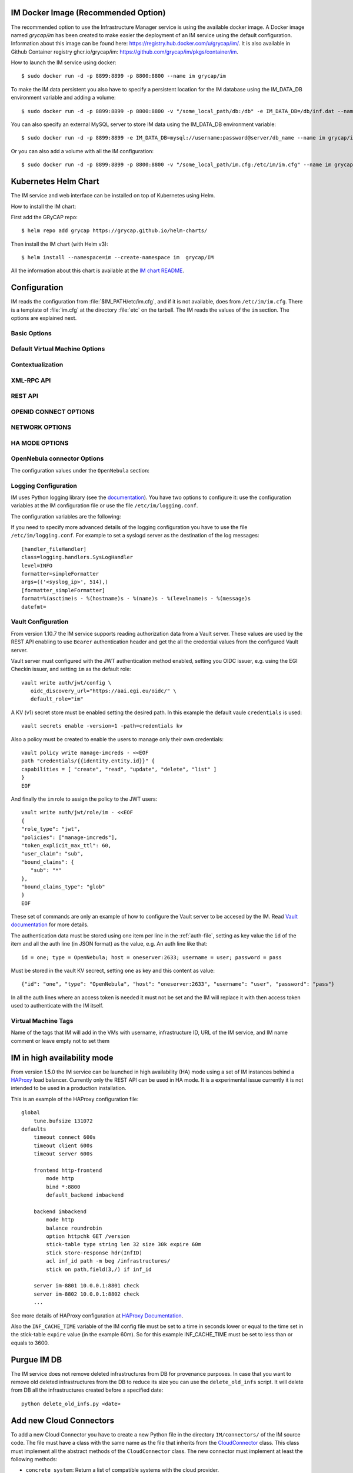 .. _launch_im:

IM Docker Image (Recommended Option)
====================================

The recommended option to use the Infrastructure Manager service is using the available docker image.
A Docker image named `grycap/im` has been created to make easier the deployment of an IM service using the 
default configuration. Information about this image can be found here: `https://registry.hub.docker.com/u/grycap/im/ <https://registry.hub.docker.com/u/grycap/im/>`_.
It is also available in Github Container registry ghcr.io/grycap/im: `https://github.com/grycap/im/pkgs/container/im <https://github.com/grycap/im/pkgs/container/im>`_.

How to launch the IM service using docker::

  $ sudo docker run -d -p 8899:8899 -p 8800:8800 --name im grycap/im

To make the IM data persistent you also have to specify a persistent location for the IM database using
the IM_DATA_DB environment variable and adding a volume::

  $ sudo docker run -d -p 8899:8899 -p 8800:8800 -v "/some_local_path/db:/db" -e IM_DATA_DB=/db/inf.dat --name im grycap/im

You can also specify an external MySQL server to store IM data using the IM_DATA_DB environment variable::
  
  $ sudo docker run -d -p 8899:8899 -e IM_DATA_DB=mysql://username:password@server/db_name --name im grycap/im 

Or you can also add a volume with all the IM configuration::

  $ sudo docker run -d -p 8899:8899 -p 8800:8800 -v "/some_local_path/im.cfg:/etc/im/im.cfg" --name im grycap/im


Kubernetes Helm Chart
=====================

The IM service and web interface can be installed on top of Kubernetes using Helm.

How to install the IM chart:

First add the GRyCAP repo::

  $ helm repo add grycap https://grycap.github.io/helm-charts/

Then install the IM chart (with Helm v3)::

  $ helm install --namespace=im --create-namespace im  grycap/IM

All the information about this chart is available at the `IM chart README <https://github.com/grycap/helm-charts/blob/master/IM/README.md>`_.


Configuration
=============

IM reads the configuration from :file:`$IM_PATH/etc/im.cfg`, and if it is not
available, does from ``/etc/im/im.cfg``. There is a template of :file:`im.cfg`
at the directory :file:`etc` on the tarball. The IM reads the values of the ``im``
section. The options are explained next.

.. _options-basic:

Basic Options
^^^^^^^^^^^^^

.. confval:: DATA_FILE

   Full path to the data file.
   (**Removed in version IM version 1.5.0. Use only DATA_DB.**) 
   The default value is :file:`/etc/im/inf.dat`.

.. confval:: DATA_DB

   The URL to access the database to store the IM data.
   It can be a MySQL DB: 'mysql://username:password@server/db_name', 
   SQLite: 'sqlite:///etc/im/inf.dat' or
   MongoDB: 'mongodb://username:password@server/db_name', 
   The default value is ``sqlite:///etc/im/inf.dat``.
   
.. confval:: USER_DB

   Full path to the IM user DB json file.
   To restrict the users that can access the IM service.
   Comment it or set a blank value to disable user check.
   The default value is empty.
   JSON format of the file::
   
   	{
   		"users": [
   			{
   				"username": "user1",
   				"password": "pass1"
   			},
   			{
   				"username": "user2",
   				"password": "pass2"
   			}
   		]
   	}
   
.. confval:: MAX_SIMULTANEOUS_LAUNCHES

   Maximum number of simultaneous VM launch operations.
   In some versions of python (prior to 2.7.5 or 3.3.2) it can raise an error 
   ('Thread' object has no attribute '_children'). See https://bugs.python.org/issue10015.
   In this case set this value to 1
   
   The default value is 1.
 
.. confval:: MAX_VM_FAILS

   Number of attempts to launch a virtual machine before considering it
   an error.
   The default value is 3.

.. confval:: VM_INFO_UPDATE_FREQUENCY

   Maximum frequency to update the VM info (in secs)
   The default value is 10.
   
.. confval:: VM_INFO_UPDATE_ERROR_GRACE_PERIOD

   Maximum time that a VM status maintains the current status in case of connection failure with the 
   Cloud provider (in secs). If the time is over this value the status is set to 'unknown'. 
   This value must be always higher than VM_INFO_UPDATE_FREQUENCY.
   The default value is 120.

.. confval:: WAIT_RUNNING_VM_TIMEOUT

   Timeout in seconds to get a virtual machine in running state.
   The default value is 1800.

.. confval:: WAIT_SSH_ACCCESS_TIMEOUT

   (**New in version IM version 1.5.1.**)
   Timeout in seconds to wait a virtual machine to get the SSH access active once it is in running state.
   The default value is 300.

.. confval:: LOG_FILE

   Full path to the log file.
   The default value is :file:`/var/log/im/inf.log`.

.. confval:: LOG_FILE_MAX_SIZE

   Maximum size in KiB of the log file before being rotated.
   The default value is 10485760.

.. confval:: BOOT_MODE

   This flag set the IM boot mode. 
   It can be: 0 (Normal) standard IM operation, 1 (ReadOnly) only read operations are allowed,
   2 (ReadDelete) only read and delete operations are allowed.
   The default value is 0.

.. _options-default-vm:

Default Virtual Machine Options
^^^^^^^^^^^^^^^^^^^^^^^^^^^^^^^

.. confval:: DEFAULT_VM_MEMORY 

   Default principal memory assigned to a virtual machine.
   The default value is 512.

.. confval:: DEFAULT_VM_MEMORY_UNIT 

   Unit used in :confval:`DEFAULT_VM_MEMORY`.
   Allowed values: ``K`` (KiB), ``M`` (MiB) and ``G`` (GiB).
   The default value is ``M``.

.. confval:: DEFAULT_VM_CPUS 

   Default number of CPUs assigned to a virtual machine.
   The default value is 1.

.. confval:: DEFAULT_VM_CPU_ARCH 

   Default CPU architecture assigned to a virtual machine.
   Allowed values: ``i386`` and ``x86_64``.
   The default value is ``x86_64``.

.. confval:: DEFAULT_VM_NAME 

   Default name of virtual machines.
   The default value is ``vnode-#N#``.

.. confval:: DEFAULT_DOMAIN 

   Default domain assigned to a virtual machine.
   The default value is ``localdomain``.

.. confval:: VERIFI_SSL 

   Verify SSL hosts in CloudConnectors connections If you set it to True you must assure
   the CA certificates are installed correctly
   The default value is ``False``.

.. _options-ctxt:

Contextualization
^^^^^^^^^^^^^^^^^

.. confval:: MAX_CONTEXTUALIZATION_TIME 

   Maximum time in seconds spent on contextualize a virtual machine before
   throwing an error.
   The default value is 7200.
   
.. confval:: REMOTE_CONF_DIR 

   Directory to copy all the ansible related files used in the contextualization.
   The default value is :file:`/tmp/.im`.
   
.. confval:: PLAYBOOK_RETRIES 

   Number of retries of the Ansible playbooks in case of failure.
   The default value is 1.
   
.. confval:: CHECK_CTXT_PROCESS_INTERVAL

   Interval to update the state of the contextualization process in the VMs (in secs).
   Reducing this time the load of the IM service will decrease in contextualization steps,
   but may introduce some overhead time. 
   The default value is 5.

.. confval:: CONFMAMAGER_CHECK_STATE_INTERVAL
   
   Interval to update the state of the processes of the ConfManager (in secs).
   Reducing this time the load of the IM service will decrease in contextualization steps,
   but may introduce some overhead time.
   The default value is 5.

.. confval:: UPDATE_CTXT_LOG_INTERVAL

   Interval to update the log output of the contextualization process in the VMs (in secs).
   The default value is 20.
   
.. confval:: VM_NUM_USE_CTXT_DIST

   Number of VMs in an infrastructure that will use the distributed version of the Ctxt Agent
   The default value is 30.

.. _options-xmlrpc:

XML-RPC API
^^^^^^^^^^^

.. confval:: XMLRCP_PORT

   Port number where IM XML-RPC API is available.
   The default value is 8899.
   
.. confval:: XMLRCP_ADDRESS

   IP address where IM XML-RPC API is available.
   The default value is 0.0.0.0 (all the IPs).

.. confval:: XMLRCP_SSL 

   If ``True`` the XML-RPC API is secured with SSL certificates.
   The default value is ``False``.

.. confval:: XMLRCP_SSL_KEYFILE 

   Full path to the private key associated to the SSL certificate to access
   the XML-RPC API.
   The default value is :file:`/etc/im/pki/server-key.pem`.

.. confval:: XMLRCP_SSL_CERTFILE 

   Full path to the public key associated to the SSL certificate to access
   the XML-RPC API.
   The default value is :file:`/etc/im/pki/server-cert.pem`.

.. confval:: XMLRCP_SSL_CA_CERTS 

   Full path to the SSL Certification Authorities (CA) certificate.
   The default value is :file:`/etc/im/pki/ca-chain.pem`.

.. confval:: VMINFO_JSON

	Return the VM information of function GetVMInfo in RADL JSON instead of plain RADL
	(**Added in IM version 1.5.2**) 
	The default value is ``False``.

.. _options-rest:

REST API
^^^^^^^^

.. confval:: ACTIVATE_REST 

   If ``True`` the REST API is activated.
   The default value is ``False``.

.. confval:: REST_PORT

   Port number where REST API is available.
   The default value is 8800.
   
.. confval:: REST_ADDRESS

   IP address where REST API is available.
   The default value is 0.0.0.0 (all the IPs).

.. confval:: REST_SSL 

   If ``True`` the REST API is secured with SSL certificates.
   The default value is ``False``.

.. confval:: REST_SSL_KEYFILE 

   Full path to the private key associated to the SSL certificate to access
   the REST API.
   The default value is :file:`/etc/im/pki/server-key.pem`.

.. confval:: REST_SSL_CERTFILE 

   Full path to the public key associated to the SSL certificate to access
   the REST API.
   The default value is :file:`/etc/im/pki/server-cert.pem`.

.. confval:: REST_SSL_CA_CERTS 

   Full path to the SSL Certification Authorities (CA) certificate.
   The default value is :file:`/etc/im/pki/ca-chain.pem`.

OPENID CONNECT OPTIONS
^^^^^^^^^^^^^^^^^^^^^^

.. confval:: OIDC_ISSUERS

   List of OIDC issuers supported.
   It must be a coma separated string of OIDC issuers URLs.
   The default value is ``''``.

.. confval:: OIDC_AUDIENCE

   If set the IM will check that the string defined here appear in the "aud" claim of the OpenID access token
   The default value is ``''``.

.. confval:: OIDC_CLIENT_ID

   OIDC client ID of the IM service. Only needed in case of setting OIDC_SCOPES.
   The default value is ``''``.

.. confval:: OIDC_CLIENT_SECRET

   OIDC secret of the IM service. Only needed in case of setting OIDC_SCOPES.
   The default value is ``''``.

.. confval:: OIDC_SCOPES

   List of scopes that must appear in the token request to access the IM service.
   Client ID and Secret must be provided to make it work.
   The default value is ``''``.

.. confval:: OIDC_GROUPS

   List of OIDC groups supported.
   It must be a coma separated string of group names.
   (see the `AARC guidelines for group names <https://aarc-community.org/guidelines/AARC-G069/>`_).
   The default value is ``''``.

.. confval:: FORCE_OIDC_AUTH

   If ``True`` the IM will force the users to pass a valid OIDC token.
   The default value is ``False``.

NETWORK OPTIONS
^^^^^^^^^^^^^^^

.. confval:: PRIVATE_NET_MASKS 

   List of networks assumed as private. The IM use it to distinguish private from public networks.
   IM considers IPs not in these subnets as Public IPs.
   It must be a coma separated string of the network definitions (using CIDR) (without spaces).
   The default value is ``'10.0.0.0/8,172.16.0.0/12,192.168.0.0/16,192.0.0.0/24,169.254.0.0/16,100.64.0.0/10,198.18.0.0/15'``.
   
HA MODE OPTIONS
^^^^^^^^^^^^^^^

.. confval:: INF_CACHE_TIME

   Time (in seconds) the IM service will maintain the information of an infrastructure
   in memory. Only used in case of IM in HA mode. This value has to be set to a similar value set in the ``expire`` value
   in the ``stick-table`` in the HAProxy configuration.

OpenNebula connector Options
^^^^^^^^^^^^^^^^^^^^^^^^^^^^

The configuration values under the ``OpenNebula`` section:

.. confval:: TEMPLATE_CONTEXT 

   Text to add to the CONTEXT section of the ONE template (except SSH_PUBLIC_KEY)
   The default value is ``''``.

.. confval:: TEMPLATE_OTHER 

   Text to add to the ONE Template different to NAME, CPU, VCPU, MEMORY, OS, DISK and CONTEXT
   The default value is ``GRAPHICS = [type="vnc",listen="0.0.0.0"]``. 


.. _logging:

Logging Configuration
^^^^^^^^^^^^^^^^^^^^^

IM uses Python logging library (see the `documentation <https://docs.python.org/2/howto/logging.html>`_).
You have two options to configure it: use the configuration variables at the IM configuration file or
use the file ``/etc/im/logging.conf``.

The configuration variables are the following:

.. confval:: LOG_LEVEL 

   Set the level of the log messages: DEBUG, INFO, WARNING, ERROR, CRITICAL
   The default value is ``'INFO'``.

.. confval:: LOG_FILE

   Set the destination file of the log messages.
   The default value is ``'/var/log/im/im.log'``.

.. confval:: LOG_FILE_MAX_SIZE 

   Set the maximum file size of the log file. It will be rotated when size exceed this size,
   with a default depth of 3 files.
   The default value is ``'10485760'``.

If you need to specify more advanced details of the logging configuration you have to use the file
``/etc/im/logging.conf``. For example to set a syslogd server as the destination of the log messages::

	[handler_fileHandler]
	class=logging.handlers.SysLogHandler
	level=INFO
	formatter=simpleFormatter
	args=(('<syslog_ip>', 514),)
	[formatter_simpleFormatter]
	format=%(asctime)s - %(hostname)s - %(name)s - %(levelname)s - %(message)s
	datefmt=

.. _vault-creds:

Vault Configuration
^^^^^^^^^^^^^^^^^^^^

From version 1.10.7 the IM service supports reading authorization data from a Vault server.
These values are used by the REST API enabling to use ``Bearer`` authentication header and
get the all the credential values from the configured Vault server.

.. confval:: VAULT_URL 

   URL to the Vault server API.
   The default value is ``''``.

.. confval:: VAULT_PATH 

   Configured path of the KV (ver 1) secret.
   This field has one special substitution value: ``#USER_SUB#`` that is replaced by the user
   ID obtained from the OpenID token provided.
   The default value is ``vault_entity_id``.

.. confval:: VAULT_MOUNT_POINT

   Configured mount point of the KV (ver 1) secret.
   The default value is ``'credentials/'``.

.. confval:: VAULT_ROLE 
   
   Configured role with the correct permissions to read the credentials secret store.
   There is no default value, so the default value configured in the JWT authentication
   method will be used.

Vault server must configured with the JWT authentication method enabled, setting
you OIDC issuer, e.g. using the EGI Checkin issuer, and setting ``im`` as the default
role::

   vault write auth/jwt/config \
      oidc_discovery_url="https://aai.egi.eu/oidc/" \
      default_role="im"

A KV (v1) secret store must be enabled setting the desired path. In this example the 
default vaule ``credentials`` is used::

   vault secrets enable -version=1 -path=credentials kv

Also a policy must be created to enable the users to manage only their own credentials::

   vault policy write manage-imcreds - <<EOF
   path "credentials/{{identity.entity.id}}" {
   capabilities = [ "create", "read", "update", "delete", "list" ]
   }
   EOF

And finally the ``im`` role to assign the policy to the JWT users::

   vault write auth/jwt/role/im - <<EOF
   {
   "role_type": "jwt",
   "policies": ["manage-imcreds"],
   "token_explicit_max_ttl": 60,
   "user_claim": "sub",
   "bound_claims": {
      "sub": "*"
   },
   "bound_claims_type": "glob"
   }
   EOF

These set of commands are only an example of how to configure the Vault server to be
accesed by the IM. Read `Vault documentation <https://www.vaultproject.io/docs>`_ for more details.

The authentication data must be stored using one item per line in the :ref:`auth-file`, setting as
key value the ``id`` of the item and all the auth line (in JSON format) as the value, e.g. An auth
line like that::

   id = one; type = OpenNebula; host = oneserver:2633; username = user; password = pass

Must be stored in the vault KV secrect, setting ``one`` as key and this content as value::

   {"id": "one", "type": "OpenNebula", "host": "oneserver:2633", "username": "user", "password": "pass"}

In all the auth lines where an access token is needed it must not be set and the IM will replace it with
then access token used to authenticate with the IM itself.

Virtual Machine Tags
^^^^^^^^^^^^^^^^^^^^^

Name of the tags that IM will add in the VMs with username, infrastructure ID, URL of the IM service,
and IM name comment or leave empty not to set them

.. confval:: VM_TAG_USERNAME

   Name of the tag to set the IM username as tag in the IM created VMs.

.. confval:: VM_TAG_INF_ID

   Name of the tag to set the IM infrastructure ID as tag in the IM created VMs.

.. confval:: VM_TAG_IM_URL

   Name of the tag to set the IM URL as tag in the IM created VMs.

.. confval:: VM_TAG_IM

   Name of the tag to set the IM string (``'es.grycap.upv.im'```) as tag in the IM created VMs.

.. _options-ha:

IM in high availability mode
============================

From version 1.5.0 the IM service can be launched in high availability (HA) mode using a set of IM instances
behind a `HAProxy <http://www.haproxy.org/>`_ load balancer. Currently only the REST API can be used in HA mode.
It is a experimental issue currently it is not intended to be used in a production installation.

This is an example of the HAProxy configuration file::

    global
        tune.bufsize 131072
    defaults
        timeout connect 600s
        timeout client 600s
        timeout server 600s

	frontend http-frontend
	    mode http
	    bind *:8800
	    default_backend imbackend
	
	backend imbackend
	    mode http
	    balance roundrobin
	    option httpchk GET /version
	    stick-table type string len 32 size 30k expire 60m
	    stick store-response hdr(InfID)
	    acl inf_id path -m beg /infrastructures/
	    stick on path,field(3,/) if inf_id

        server im-8801 10.0.0.1:8801 check
        server im-8802 10.0.0.1:8802 check
        ...

See more details of HAProxy configuration at `HAProxy Documentation <https://cbonte.github.io/haproxy-dconv/>`_.

Also the ``INF_CACHE_TIME`` variable of the IM config file must be set to a time in seconds lower or equal to the time
set in the stick-table ``expire`` value (in the example 60m). So for this example INF_CACHE_TIME must be set to less
than or equals to 3600.

Purgue IM DB
============

The IM service does not remove deleted infrastructures from DB for provenance purposes.
In case that you want to remove old deleted infrastructures from the DB to reduce its size
you can use the ``delete_old_infs`` script. It will delete from DB all the infrastructures
created before a specified date::

  python delete_old_infs.py <date>

Add new Cloud Connectors
========================

To add a new Cloud Connector you have to create a new Python file in the directory
``IM/connectors/`` of the IM source code. The file must have a class with the same
name as the file that inherits from the `CloudConnector <https://github.com/grycap/im/blob/master/IM/connectors/CloudConnector.py>`_
class. This class must implement all the abstract methods of the ``CloudConnector``
class. The new connector must implement at least the following methods:

- ``concrete_system``: Return a list of compatible systems with the cloud provider.
- ``updateVMInfo``: Updates the information of a VM.
- ``launch``: Launch a set of VMs to the Cloud provider.
- ``finalize``: Terminates a VM and all the associated resources.

To have full support you have to implement the following methods:

- ``alterVM``: Modifies/resizes the features of a VM.
- ``start``: Starts a (previously stopped) VM.
- ``stop``: Stops (but not finalizes) a VM.
- ``reboot``: Reboots a VM.
- ``list_images``: Get a list of images on the cloud provider using IM URI format.
- ``get_quotas``: Get the number of used and available resources in the cloud provider

The new connector must be added to the ``__all__`` variable in ``__init__.py`` file 
of the ``IM/connectors/``

Cloud Providers Configuration
==============================

The IM tries to select the most appropriate resources to launch the VMs. But sometimes it may select
the wrong resources. To avoid this situation you can set some tags in the cloud provider configuration
to help the IM to select the correct resources.

OpenStack
^^^^^^^^^

In case that there are more that one private or public network in the OpenStack cloud provider
to enable the IM to select the correct network to launch the VMs you can set a ``default`` tag
in the network that you want to use as the default network. The IM will use this network to launch
the VMs if the network is not specified in the RADL file (from version 1.17.0).

The IM expects as default network configuration having one or more private networks and one or more
floating IP networks. The private networks are used to launch the VMs and the floating IP networks
are used to assign a public IP to the VMs. The IM will use the first private network found as the
default network to launch the VMs and the first floating IP network found as the default network to
assign the public IP to the VMs.

In case that your site does not have this configuration and it does not uses floating IPs, the IM
by default will avoid to attach two NICs to the VMs. So the VMs will have only one NIC attached to
either to the public or private network. To enable the IM to attach two NICs to the VMs
you have to set a tag  ``enable_two_nics`` to some of the networks of the site. In this case the IM
will attach two NICs to the VMs, one to the private network and the other to the public network, if
it is required by the RADL file (from version 1.18.0).

OpenNebula
^^^^^^^^^^

Similar to OpenStack, in case that there are more that one private or public network in the OpenNebula cloud provider
to enable the IM to select the correct network to launch the VMs you can set a ``DEFAULT`` attribute in the network
definition in the OpenNebula template. The IM will use this network to launch the VMs if the network is not specified
(from version 1.18.0).